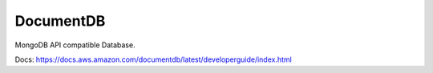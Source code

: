 DocumentDB
==========

MongoDB API compatible Database.

Docs: https://docs.aws.amazon.com/documentdb/latest/developerguide/index.html
